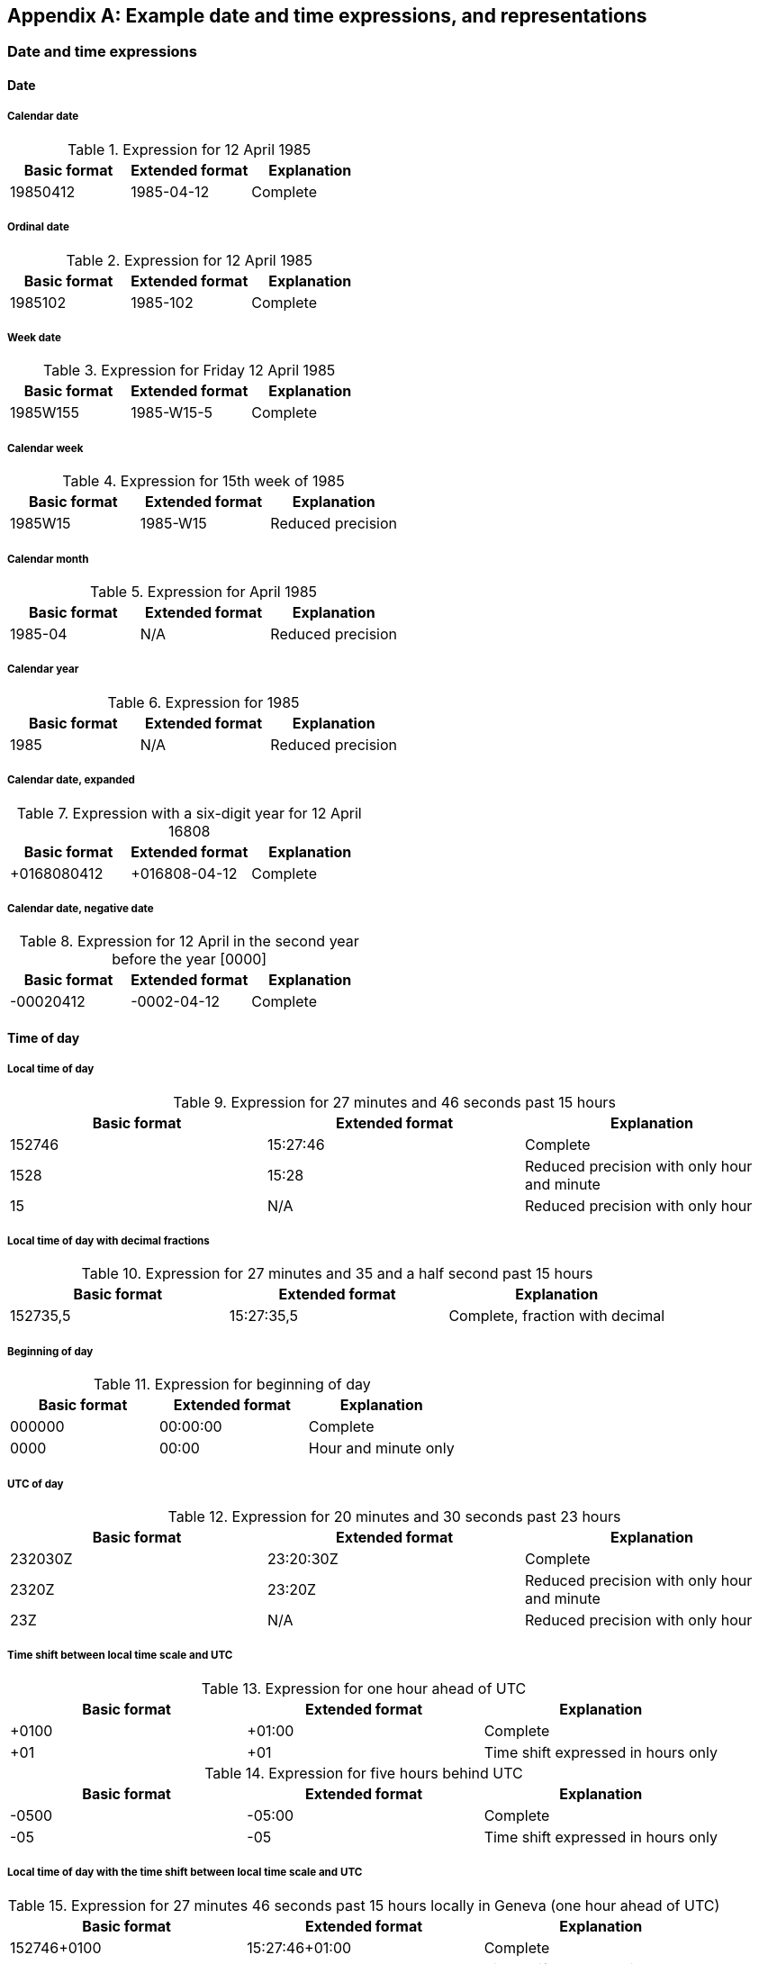 [[AnnexA]]
[appendix,subtype=informative]
== Example date and time expressions, and representations

=== Date and time expressions

==== Date

===== Calendar date

.Expression for 12 April 1985
[cols='1,1,1',options="header"]
|===
|Basic format
|Extended format
|Explanation

|19850412 |1985-04-12 |Complete

|===

===== Ordinal date

.Expression for 12 April 1985
[cols='1,1,1',options="header"]
|===
|Basic format
|Extended format
|Explanation

|1985102 |1985-102 |Complete

|===

===== Week date

.Expression for Friday 12 April 1985
[cols='1,1,1',options="header"]
|===
|Basic format
|Extended format
|Explanation

|1985W155 |1985-W15-5 |Complete

|===

===== Calendar week

.Expression for 15th week of 1985
[cols='1,1,1',options="header"]
|===
|Basic format
|Extended format
|Explanation

|1985W15 |1985-W15 |Reduced precision

|===

===== Calendar month

.Expression for April 1985
[cols='1,1,1',options="header"]
|===
|Basic format
|Extended format
|Explanation

|1985-04 |N/A |Reduced precision

|===

===== Calendar year

.Expression for 1985
[cols='1,1,1',options="header"]
|===
|Basic format
|Extended format
|Explanation

|1985 |N/A |Reduced precision

|===

===== Calendar date, expanded

.Expression with a six-digit year for 12 April 16808
[cols='1,1,1',options="header"]
|===
|Basic format
|Extended format
|Explanation

|+0168080412 |+016808-04-12 |Complete

|===


===== Calendar date, negative date

.Expression for 12 April in the second year before the year [0000]
[cols='1,1,1',options="header"]
|===
|Basic format
|Extended format
|Explanation

|-00020412 |-0002-04-12 |Complete

|===


==== Time of day

===== Local time of day

.Expression for 27 minutes and 46 seconds past 15 hours
[cols='1,1,1',options="header"]
|===
|Basic format
|Extended format
|Explanation

|152746 |15:27:46 |Complete
|1528 |15:28 |Reduced precision with only hour and minute
|15 |N/A |Reduced precision with only hour

|===

===== Local time of day with decimal fractions

.Expression for 27 minutes and 35 and a half second past 15 hours
[cols='1,1,1',options="header"]
|===
|Basic format
|Extended format
|Explanation

|152735,5 |15:27:35,5 |Complete, fraction with decimal

|===


===== Beginning of day

.Expression for beginning of day
[cols='1,1,1',options="header"]
|===
|Basic format
|Extended format
|Explanation

|000000 |00:00:00 |Complete
|0000 |00:00 |Hour and minute only

|===

===== UTC of day

.Expression for 20 minutes and 30 seconds past 23 hours
[cols='1,1,1',options="header"]
|===
|Basic format
|Extended format
|Explanation

|232030Z |23:20:30Z |Complete
|2320Z |23:20Z |Reduced precision with only hour and minute
|23Z |N/A |Reduced precision with only hour

|===


===== Time shift between local time scale and UTC

.Expression for one hour ahead of UTC
[cols='1,1,1',options="header"]
|===
|Basic format
|Extended format
|Explanation

|+0100 |+01:00 |Complete
|+01 |+01 |Time shift expressed in hours only

|===


.Expression for five hours behind UTC
[cols='1,1,1',options="header"]
|===
|Basic format
|Extended format
|Explanation

|-0500 |-05:00 |Complete
|-05 |-05 |Time shift expressed in hours only

|===


===== Local time of day with the time shift between local time scale and UTC

.Expression for 27 minutes 46 seconds past 15 hours locally in Geneva (one hour ahead of UTC)
[cols='1,1,1',options="header"]
|===
|Basic format
|Extended format
|Explanation

|152746+0100 |15:27:46+01:00 |Complete
|152746+01 |15:27:46+01 |Time shift expressed in hours only

|===


.Expression for 27 minutes 46 seconds past 15 hours locally in New York (five hours behind UTC)
[cols='1,1,1',options="header"]
|===
|Basic format
|Extended format
|Explanation

|152746-0500 |15:27:46-05:00 |Complete
|152746-05 |15:27:46-05 |Time shift expressed in hours only

|===


==== Date and time of day

===== Combinations of calendar date and local time of day

.Expression for 12 April 1985, 10:15:30 in local time
[cols='1,1,1',options="header"]
|===
|Basic format
|Extended format
|Explanation

|19850412T101530 |1985-04-12T10:15:30 |Complete

|===


===== Combinations of ordinal date and UTC of day

.Expression for 12 April 1985, 23:50:30 in UTC
[cols='1,1,1',options="header"]
|===
|Basic format
|Extended format
|Explanation

|1985102T235030Z |1985-102T23:50:30Z |Complete

|===


===== Combinations of week date and local time of day

.Expression for the Friday of the 15th week of 1985, 23:15:30 in local time
[cols='1,1,1',options="header"]
|===
|Basic format
|Extended format
|Explanation

|1985W155T235030 |1985-W15-5T23:50:30 |Complete

|===


==== Time interval

===== Defined by start and end

.Expression for a time interval starting at 20 minutes and 50 seconds past 23 hours on 12 April 1985, and ending at 30 minutes past 10 hours on 25 June 1985
[cols='1,1',options="header"]
|===
|Basic format
|Extended format

|19850412T232050/19850625T103000 |1985-04-12T23:20:50/1985-06-25T10:30:00

|===


.Expression for a time interval starting at 12 April 1985 and ending on 25 June 1985
[cols='1,1',options="header"]
|===
|Basic format
|Extended format

|19850412/19850625 |1985-04-12/1985-06-25

|===


===== Defined by start and duration

.Expression for a time interval of 1 year, 2 months, 15 days and 12 hours, beginning on 12 April 1985 at 20 minutes past 23 hours
[cols='1,1',options="header"]
|===
|Basic format
|Extended format

|19850412T232000/P1Y2M15DT12H |1985-04-12T23:20:00/P1Y2M15DT12H

|===


===== Defined by duration and end

.Expression for a time interval of 1 year, 2 months, 15 days and 12 hours, ending on 12 April 1985 at 20 minutes past 23 hours
[cols='1,1',options="header"]
|===
|Basic format
|Extended format

|P1Y2M15DT12H/19850412T232000 |P1Y2M15DT12H/1985-04-12T23:20:00

|===


==== Recurring time interval

===== Defined by recurrences, start and end

.Expression for fifteen recurrences of a time interval, where the first occurrence starts at 20 minutes and 50 seconds past 23 hours on 12 April 1985, and ends at 30 minutes past 10 hours on 25 June 1985
[cols='1,1',options="header"]
|===
|Basic format
|Extended format

|R15/19850412T232050/19850625T103000 |R15/1985-04-12T23:20:50/1985-06-25T10:30:00

|===


.Expression for an unbounded number of recurrences of a time interval, where the first occurrence starts at 20 minutes and 50 seconds past 23 hours on 12 April 1985, and the first occurrence ends at 30 minutes past 10 hours on 25 June 1985
[cols='1,1',options="header"]
|===
|Basic format
|Extended format

|R/19850412T232050/19850625T103000 |R/1985-04-12T23:20:50/1985-06-25T10:30:00

|===


===== Defined by recurrences, start and duration

.Expression for two recurrences of a time interval of 1 year and 6 months, where the first occurrence starts at 20 minutes and 50 seconds past 23 hours on 12 April 1985, and ends one year and six months later
[cols='1,1',options="header"]
|===
|Basic format
|Extended format

|R2/19850412T232050/P1Y6M |R2/1985-04-12T23:20:50/P1Y6M
|R2/19850412T232050/P0001-06 |R2/1985-04-12T23:20:50/P0001-06

|===


.Expression for eight recurrences of a time interval of 72 hours, where the first occurrence starts at 20 minutes and 50 seconds past 23 hours on 2 April 1985, and ends 72 hours later
[cols='1,1',options="header"]
|===
|Basic format
|Extended format

|R8/19850412T232050/PT72H |R8/1985-04-12T23:20:50/PT72H

|===


===== Defined by recurrences, duration and end

.Expression for an unbounded number of occurrences of a time interval of 1 year, 2 months, 15 days and 12 hours of which the first occurrence ends at 12 April 1985 at 20 minutes and 50 seconds past 23 hours
[cols='1,1',options="header"]
|===
|Basic format
|Extended format

|R/P1Y2M15DT12H/19850412T232050 |R/P1Y2M15DT12H/1985-04-12T23:20:50

|===


=== Date and time representations

==== Date

.Representations for calendar date
[cols='1,1,1',options="header"]
|===
|Basic format
|Extended format
|Explanation

|YYYYMMDD |YYYY-MM-DD |complete calendar date
|±YYYYYYDDD |±YYYYYY-DDD |expanded ordinal date with two digits added
|YYYY"`W`"ww |YYYY-"`W`"ww |week date with precision reduced to week

|===


==== Time of day

.Representations for time of day
[cols='1,1,1',options="header"]
|===
|Basic format
|Extended format
|Explanation

|hhmmss |hh:mm:ss |complete local time of day
|hhmm,mZ |hh:mm,mZ |reduced precision UTC of day with one-digit decimal fraction for minutes
|hhmm±hhmm |hh:mm±hh:mm |local time of day with the time shift between local time scale and UTC -- reduced precision omitting seconds in the local time of day

|===


==== Date and time of day

.Representations for the combination of date and time of day
[cols='1,1,1',options="header"]
|===
|Basic format
|Extended format
|Explanation

|YYYYDDD"`T`"hhmm |YYYY-DDD"`T`"hh-mm |complete ordinal date -- reduced precision time of day
|YYYYMMDDhhmm,m |YYYY-MM-DDhh:mm,m |complete calendar date -- reduced precision time of day with one-digit decimal fraction for minute -- time designator omitted
|YYYY"`W`"wwD"`T`"hh,hhZ |YYYY-"`W`"ww-D"`T`"hh,hhZ |complete week date -- reduced precision UTC of day with two-digit decimal fraction for the hour

|===


==== Time interval

.Representation for time intervals by start and end -- complete calendar date -- reduced precision UTC of day with one-digit decimal fraction
[cols='1,1',options="header"]
|===
|Basic format
|Extended format

|YYYYMMDD"`T`"hhmm,mZ/YYYYMMDD"`T`"hhmm,m |YYYY-MM-DD"`T`"hh:mm,mZ/YYYY-MM-DD"`T`"hh:mm,m

|===




==== Recurring time interval

.Representation for time interval by number of recurrences, start and end -- recurrence specified through a positive integer (or left absent to signify an unbounded number) -- start and end by week date with reduced precision
[cols='1,1',options="header"]
|===
|Basic format
|Extended format

|Rn/YYYY"`W`"ww/YYYY"`W`"ww |Rn/YYYY-"`W`"ww/YYYY-"`W`"ww

|===

.Representation for time interval by number of recurrences, begin and duration -- recurrence specified through a positive integer (or left absent to signify an unbounded number) -- start by complete ordinal date -- duration by a number of days, where the number is a positive integer
[cols='1,1',options="header"]
|===
|Basic format
|Extended format

|Rn/YYYYDDD/PiD |Rn/YYYY-DDD/PiD

|===



